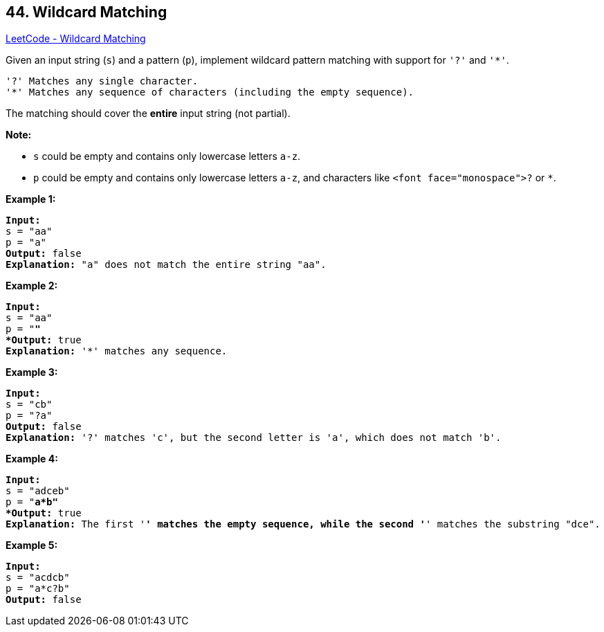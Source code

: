 == 44. Wildcard Matching

https://leetcode.com/problems/wildcard-matching/[LeetCode - Wildcard Matching]

Given an input string (`s`) and a pattern (`p`), implement wildcard pattern matching with support for `'?'` and `'*'`.

[subs="verbatim,quotes,macros"]
----
'?' Matches any single character.
'*' Matches any sequence of characters (including the empty sequence).
----

The matching should cover the *entire* input string (not partial).

*Note:*


* `s` could be empty and contains only lowercase letters `a-z`.
* `p` could be empty and contains only lowercase letters `a-z`, and characters like `<font face="monospace">?` or `*`.


*Example 1:*

[subs="verbatim,quotes,macros"]
----
*Input:*
s = "aa"
p = "a"
*Output:* false
*Explanation:* "a" does not match the entire string "aa".
----

*Example 2:*

[subs="verbatim,quotes,macros"]
----
*Input:*
s = "aa"
p = "*"
*Output:* true
*Explanation:* '*' matches any sequence.
----

*Example 3:*

[subs="verbatim,quotes,macros"]
----
*Input:*
s = "cb"
p = "?a"
*Output:* false
*Explanation:* '?' matches 'c', but the second letter is 'a', which does not match 'b'.
----

*Example 4:*

[subs="verbatim,quotes,macros"]
----
*Input:*
s = "adceb"
p = "*a*b"
*Output:* true
*Explanation:* The first '*' matches the empty sequence, while the second '*' matches the substring "dce".
----

*Example 5:*

[subs="verbatim,quotes,macros"]
----
*Input:*
s = "acdcb"
p = "a*c?b"
*Output:* false
----

